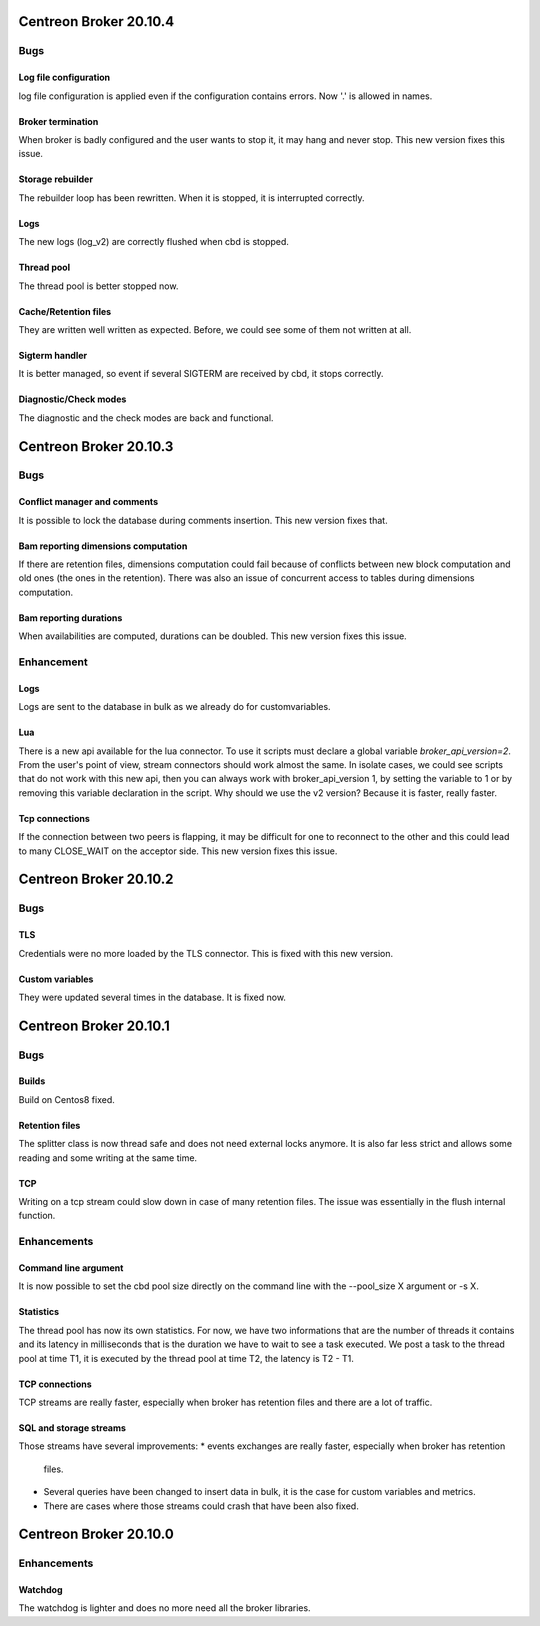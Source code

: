 =======================
Centreon Broker 20.10.4
=======================

****
Bugs
****

Log file configuration
======================
log file configuration is applied even if the configuration contains errors.
Now '.' is allowed in names.

Broker termination
==================
When broker is badly configured and the user wants to stop it, it may hang and
never stop. This new version fixes this issue.

Storage rebuilder
=================
The rebuilder loop has been rewritten. When it is stopped, it is interrupted
correctly.

Logs
====
The new logs (log_v2) are correctly flushed when cbd is stopped.

Thread pool
===========
The thread pool is better stopped now.

Cache/Retention files
=====================
They are written well written as expected. Before, we could see some of them
not written at all.

Sigterm handler
===============
It is better managed, so event if several SIGTERM are received by cbd, it stops
correctly.

Diagnostic/Check modes
======================
The diagnostic and the check modes are back and functional.

=======================
Centreon Broker 20.10.3
=======================

****
Bugs
****

Conflict manager and comments
=============================
It is possible to lock the database during comments insertion. This new version
fixes that.

Bam reporting dimensions computation
====================================
If there are retention files, dimensions computation could fail because of
conflicts between new block computation and old ones (the ones in the
retention). There was also an issue of concurrent access to tables during
dimensions computation.

Bam reporting durations
=======================
When availabilities are computed, durations can be doubled. This new version
fixes this issue.

***********
Enhancement
***********

Logs
====
Logs are sent to the database in bulk as we already do for customvariables.

Lua
===
There is a new api available for the lua connector. To use it scripts must
declare a global variable `broker_api_version=2`. From the user's point of view,
stream connectors should work almost the same. In isolate cases, we could see
scripts that do not work with this new api, then you can always work with
broker_api_version 1, by setting the variable to 1 or by removing this variable
declaration in the script. Why should we use the v2 version? Because it is
faster, really faster.

Tcp connections
===============
If the connection between two peers is flapping, it may be difficult for one
to reconnect to the other and this could lead to many CLOSE_WAIT on the
acceptor side. This new version fixes this issue.

=======================
Centreon Broker 20.10.2
=======================

****
Bugs
****

TLS
===
Credentials were no more loaded by the TLS connector. This is fixed with this
new version.

Custom variables
================
They were updated several times in the database. It is fixed now.

=======================
Centreon Broker 20.10.1
=======================

****
Bugs
****

Builds
======
Build on Centos8 fixed.

Retention files
===============
The splitter class is now thread safe and does not need external locks anymore.
It is also far less strict and allows some reading and some writing at the same
time.

TCP
===
Writing on a tcp stream could slow down in case of many retention files. The
issue was essentially in the flush internal function.

************
Enhancements
************

Command line argument
=====================
It is now possible to set the cbd pool size directly on the command line with
the --pool_size X argument or -s X.

Statistics
==========
The thread pool has now its own statistics. For now, we have two informations
that are the number of threads it contains and its latency in milliseconds that
is the duration we have to wait to see a task executed. We post a task to the
thread pool at time T1, it is executed by the thread pool at time T2, the
latency is T2 - T1.

TCP connections
===============
TCP streams are really faster, especially when broker has retention files and
there are a lot of traffic.

SQL and storage streams
=======================
Those streams have several improvements:
* events exchanges are really faster, especially when broker has retention
  files.
* Several queries have been changed to insert data in bulk, it is the case for
  custom variables and metrics.
* There are cases where those streams could crash that have been also fixed.

=======================
Centreon Broker 20.10.0
=======================

************
Enhancements
************

Watchdog
========
The watchdog is lighter and does no more need all the broker libraries.

